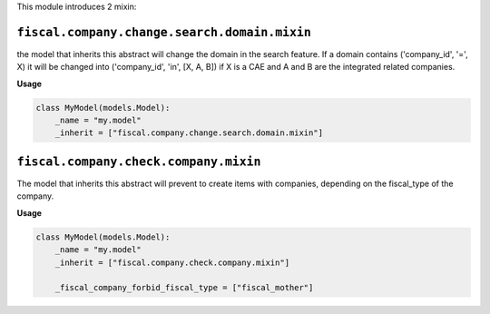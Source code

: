 This module introduces 2 mixin:

``fiscal.company.change.search.domain.mixin``
~~~~~~~~~~~~~~~~~~~~~~~~~~~~~~~~~~~~~~~~~~~~~

the model that inherits this abstract will change the domain
in the search feature. If a domain contains ('company_id', '=', X)
it will be changed into ('company_id', 'in', [X, A, B])
if X is a CAE and A and B are the integrated related companies.

**Usage**

.. code-block:: python

  class MyModel(models.Model):
      _name = "my.model"
      _inherit = ["fiscal.company.change.search.domain.mixin"]

``fiscal.company.check.company.mixin``
~~~~~~~~~~~~~~~~~~~~~~~~~~~~~~~~~~~~~~

The model that inherits this abstract will prevent to
create items with companies, depending on the
fiscal_type of the company.

**Usage**

.. code-block:: python

  class MyModel(models.Model):
      _name = "my.model"
      _inherit = ["fiscal.company.check.company.mixin"]

      _fiscal_company_forbid_fiscal_type = ["fiscal_mother"]
